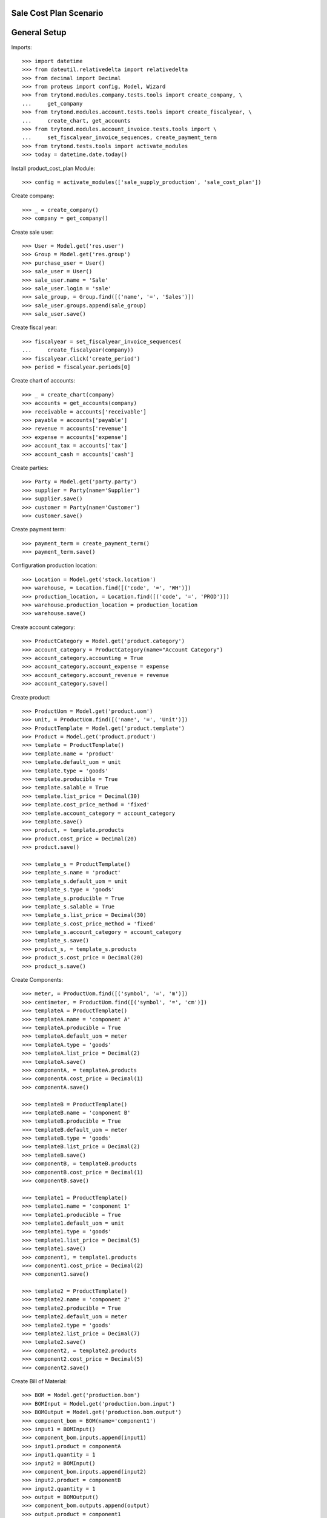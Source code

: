 =======================
Sale Cost Plan Scenario
=======================

=============
General Setup
=============

Imports::

    >>> import datetime
    >>> from dateutil.relativedelta import relativedelta
    >>> from decimal import Decimal
    >>> from proteus import config, Model, Wizard
    >>> from trytond.modules.company.tests.tools import create_company, \
    ...     get_company
    >>> from trytond.modules.account.tests.tools import create_fiscalyear, \
    ...     create_chart, get_accounts
    >>> from trytond.modules.account_invoice.tests.tools import \
    ...     set_fiscalyear_invoice_sequences, create_payment_term
    >>> from trytond.tests.tools import activate_modules
    >>> today = datetime.date.today()

Install product_cost_plan Module::

    >>> config = activate_modules(['sale_supply_production', 'sale_cost_plan'])

Create company::

    >>> _ = create_company()
    >>> company = get_company()

Create sale user::

    >>> User = Model.get('res.user')
    >>> Group = Model.get('res.group')
    >>> purchase_user = User()
    >>> sale_user = User()
    >>> sale_user.name = 'Sale'
    >>> sale_user.login = 'sale'
    >>> sale_group, = Group.find([('name', '=', 'Sales')])
    >>> sale_user.groups.append(sale_group)
    >>> sale_user.save()

Create fiscal year::

    >>> fiscalyear = set_fiscalyear_invoice_sequences(
    ...     create_fiscalyear(company))
    >>> fiscalyear.click('create_period')
    >>> period = fiscalyear.periods[0]

Create chart of accounts::

    >>> _ = create_chart(company)
    >>> accounts = get_accounts(company)
    >>> receivable = accounts['receivable']
    >>> payable = accounts['payable']
    >>> revenue = accounts['revenue']
    >>> expense = accounts['expense']
    >>> account_tax = accounts['tax']
    >>> account_cash = accounts['cash']

Create parties::

    >>> Party = Model.get('party.party')
    >>> supplier = Party(name='Supplier')
    >>> supplier.save()
    >>> customer = Party(name='Customer')
    >>> customer.save()

Create payment term::

    >>> payment_term = create_payment_term()
    >>> payment_term.save()

Configuration production location::

    >>> Location = Model.get('stock.location')
    >>> warehouse, = Location.find([('code', '=', 'WH')])
    >>> production_location, = Location.find([('code', '=', 'PROD')])
    >>> warehouse.production_location = production_location
    >>> warehouse.save()

Create account category::

    >>> ProductCategory = Model.get('product.category')
    >>> account_category = ProductCategory(name="Account Category")
    >>> account_category.accounting = True
    >>> account_category.account_expense = expense
    >>> account_category.account_revenue = revenue
    >>> account_category.save()

Create product::

    >>> ProductUom = Model.get('product.uom')
    >>> unit, = ProductUom.find([('name', '=', 'Unit')])
    >>> ProductTemplate = Model.get('product.template')
    >>> Product = Model.get('product.product')
    >>> template = ProductTemplate()
    >>> template.name = 'product'
    >>> template.default_uom = unit
    >>> template.type = 'goods'
    >>> template.producible = True
    >>> template.salable = True
    >>> template.list_price = Decimal(30)
    >>> template.cost_price_method = 'fixed'
    >>> template.account_category = account_category
    >>> template.save()
    >>> product, = template.products
    >>> product.cost_price = Decimal(20)
    >>> product.save()

    >>> template_s = ProductTemplate()
    >>> template_s.name = 'product'
    >>> template_s.default_uom = unit
    >>> template_s.type = 'goods'
    >>> template_s.producible = True
    >>> template_s.salable = True
    >>> template_s.list_price = Decimal(30)
    >>> template_s.cost_price_method = 'fixed'
    >>> template_s.account_category = account_category
    >>> template_s.save()
    >>> product_s, = template_s.products
    >>> product_s.cost_price = Decimal(20)
    >>> product_s.save()

Create Components::

    >>> meter, = ProductUom.find([('symbol', '=', 'm')])
    >>> centimeter, = ProductUom.find([('symbol', '=', 'cm')])
    >>> templateA = ProductTemplate()
    >>> templateA.name = 'component A'
    >>> templateA.producible = True
    >>> templateA.default_uom = meter
    >>> templateA.type = 'goods'
    >>> templateA.list_price = Decimal(2)
    >>> templateA.save()
    >>> componentA, = templateA.products
    >>> componentA.cost_price = Decimal(1)
    >>> componentA.save()

    >>> templateB = ProductTemplate()
    >>> templateB.name = 'component B'
    >>> templateB.producible = True
    >>> templateB.default_uom = meter
    >>> templateB.type = 'goods'
    >>> templateB.list_price = Decimal(2)
    >>> templateB.save()
    >>> componentB, = templateB.products
    >>> componentB.cost_price = Decimal(1)
    >>> componentB.save()

    >>> template1 = ProductTemplate()
    >>> template1.name = 'component 1'
    >>> template1.producible = True
    >>> template1.default_uom = unit
    >>> template1.type = 'goods'
    >>> template1.list_price = Decimal(5)
    >>> template1.save()
    >>> component1, = template1.products
    >>> component1.cost_price = Decimal(2)
    >>> component1.save()

    >>> template2 = ProductTemplate()
    >>> template2.name = 'component 2'
    >>> template2.producible = True
    >>> template2.default_uom = meter
    >>> template2.type = 'goods'
    >>> template2.list_price = Decimal(7)
    >>> template2.save()
    >>> component2, = template2.products
    >>> component2.cost_price = Decimal(5)
    >>> component2.save()

Create Bill of Material::

    >>> BOM = Model.get('production.bom')
    >>> BOMInput = Model.get('production.bom.input')
    >>> BOMOutput = Model.get('production.bom.output')
    >>> component_bom = BOM(name='component1')
    >>> input1 = BOMInput()
    >>> component_bom.inputs.append(input1)
    >>> input1.product = componentA
    >>> input1.quantity = 1
    >>> input2 = BOMInput()
    >>> component_bom.inputs.append(input2)
    >>> input2.product = componentB
    >>> input2.quantity = 1
    >>> output = BOMOutput()
    >>> component_bom.outputs.append(output)
    >>> output.product = component1
    >>> output.quantity = 1
    >>> component_bom.save()

    >>> ProductBom = Model.get('product.product-production.bom')
    >>> component1.boms.append(ProductBom(bom=component_bom))
    >>> component1.save()

    >>> bom = BOM(name='product')
    >>> input1 = BOMInput()
    >>> bom.inputs.append(input1)
    >>> input1.product = component1
    >>> input1.quantity = 5
    >>> input2 = BOMInput()
    >>> bom.inputs.append(input2)
    >>> input2.product = component2
    >>> input2.quantity = 150
    >>> input2.unit = centimeter
    >>> output = BOMOutput()
    >>> bom.outputs.append(output)
    >>> output.product = product
    >>> output.quantity = 1
    >>> bom.save()

    >>> ProductBom = Model.get('product.product-production.bom')
    >>> product.boms.append(ProductBom(bom=bom))
    >>> product.save()

Create a cost plan for product (without child boms)::

    >>> CostPlan = Model.get('product.cost.plan')
    >>> plan = CostPlan()
    >>> plan.product = product
    >>> plan.quantity = 1
    >>> plan.save()
    >>> CostPlan.compute([plan.id], config.context)
    >>> plan.reload()

Sale product with first plan::

    >>> config.user = sale_user.id
    >>> Sale = Model.get('sale.sale')
    >>> SaleLine = Model.get('sale.line')
    >>> sale = Sale()
    >>> sale.party = customer
    >>> sale.payment_term = payment_term
    >>> sale.invoice_method = 'order'
    >>> sale_line = SaleLine()
    >>> sale.lines.append(sale_line)
    >>> sale_line.product = product
    >>> sale_line.cost_plan = plan
    >>> sale_line.quantity = 2.0
    >>> sale.save()
    >>> sale.click('quote')
    >>> sale.click('confirm')
    >>> sale.state
    'processing'
    >>> sale.reload()
    >>> len(sale.productions) == 1
    True
    >>> production, = sale.productions
    >>> production.product == product
    True
    >>> production.quantity == 2.0
    True
    >>> len(production.inputs)
    2
    >>> len(production.outputs)
    1

Warn if a line has no cost plan::

    >>> sale = Sale()
    >>> sale.party = customer
    >>> sale.payment_term = payment_term
    >>> sale.invoice_method = 'order'
    >>> sale_line = SaleLine()
    >>> sale.lines.append(sale_line)
    >>> sale_line.product = product
    >>> sale_line.cost_plan = plan
    >>> sale_line.quantity = 2.0
    >>> sale_line = SaleLine()
    >>> sale.lines.append(sale_line)
    >>> sale_line.product = product
    >>> sale_line.quantity = 1.0
    >>> sale_line.supply_production = False
    >>> sale_line = SaleLine()
    >>> sale.lines.append(sale_line)
    >>> sale_line.product = product_s
    >>> sale_line.quantity = 1.0
    >>> sale_line.supply_production = False
    >>> sale_line.cost_plan = None
    >>> sale.save()
    >>> sale.click('quote')
    >>> sale.click('confirm') # doctest: +IGNORE_EXCEPTION_DETAIL
    Traceback (most recent call last):
        ...
    UserWarning: ...
